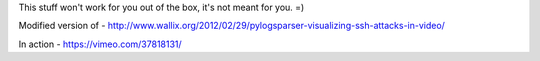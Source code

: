 This stuff won't work for you out of the box, it's not meant for you. =)

Modified version of - http://www.wallix.org/2012/02/29/pylogsparser-visualizing-ssh-attacks-in-video/

In action - https://vimeo.com/37818131/
